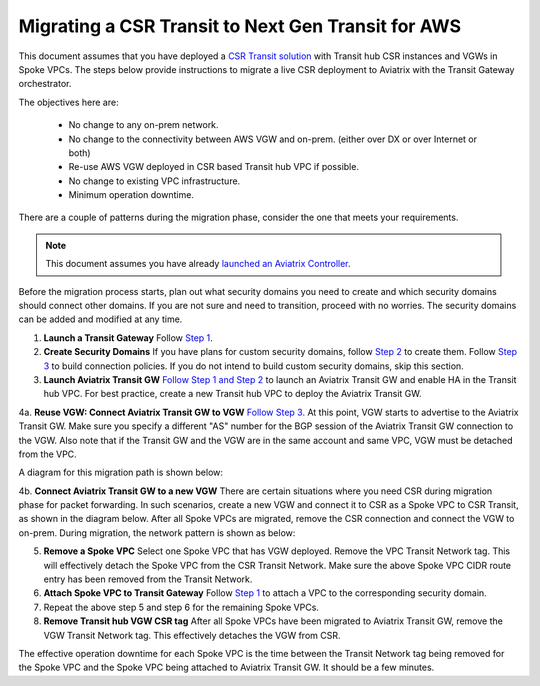 .. meta::
   :description: instructions on migrating from CSR to Aviatrix Transit Gateway
   :keywords: Transit Gateway, AWS Transit Gateway, TGW, CSR Migration

==============================================================
Migrating a CSR Transit to Next Gen Transit for AWS
==============================================================

This document assumes that you have deployed a `CSR Transit solution <https://aws.amazon.com/answers/networking/aws-global-transit-network/>`_ with Transit hub CSR instances and VGWs 
in Spoke VPCs. The steps
below provide instructions to migrate a live CSR deployment to Aviatrix with the Transit Gateway orchestrator.  

The objectives here are:

 - No change to any on-prem network.   
 - No change to the connectivity between AWS VGW and on-prem. (either over DX or over Internet or both)
 - Re-use AWS VGW deployed in CSR based Transit hub VPC if possible.
 - No change to existing VPC infrastructure.
 - Minimum operation downtime.

There are a couple of patterns during the migration phase, consider the one that meets your requirements. 

.. Note::

  This document assumes you have already `launched an Aviatrix Controller <http://docs.aviatrix.com/StartUpGuides/aviatrix-cloud-controller-startup-guide.html>`_.

..

Before the migration process starts,  plan out what security domains you need to create and which security domains should connect other domains. If you are not sure and need to transition, proceed with no worries. The security domains can be added and modified at any time. 


1. **Launch a Transit Gateway** Follow `Step 1 <https://docs.aviatrix.com/HowTos/tgw_plan.html#create-aws-tgw>`_.

2. **Create Security Domains** If you have plans for custom security domains, follow `Step 2 <https://docs.aviatrix.com/HowTos/tgw_plan.html#optional-create-a-new-security-domain>`_ to create them. Follow `Step 3 <https://docs.aviatrix.com/HowTos/tgw_plan.html#optional-build-your-domain-connection-policies>`_ to build connection policies. If you do not intend to build custom security domains, skip this section. 

3. **Launch Aviatrix Transit GW** `Follow Step 1 and Step 2 <http://docs.aviatrix.com/HowTos/transitvpc_workflow.html#launch-a-transit-gateway>`_ to launch an Aviatrix Transit GW and enable HA in the Transit hub VPC. For best practice, create a new Transit hub VPC to deploy the Aviatrix Transit GW. 

4a. **Reuse VGW: Connect Aviatrix Transit GW to VGW** `Follow Step 3. <http://docs.aviatrix.com/HowTos/transitvpc_workflow.html#connect-the-transit-gw-to-aws-vgw>`_ At this point, VGW starts to advertise to the Aviatrix Transit GW. Make sure you specify a different "AS" number for the BGP session of the Aviatrix Transit GW connection to the VGW. Also note that if the Transit GW and the VGW are in the same account and same VPC, VGW must be detached from the VPC. 

A diagram for this migration path is shown below:

|tgw_csr_migrate_pattern1|

4b. **Connect Aviatrix Transit GW to a new VGW** There are certain situations where you need CSR during migration phase for packet forwarding. In such scenarios, create a new VGW and connect it to CSR as a Spoke VPC to CSR Transit, as shown in the diagram below. After all Spoke VPCs are migrated, remove the CSR connection and connect the VGW to on-prem. During migration, the network pattern is shown as below:

|tgw_csr_migrate_pattern2|

5. **Remove a Spoke VPC** Select one Spoke VPC that has VGW deployed. Remove the VPC Transit Network tag. This will effectively detach the Spoke VPC from the CSR Transit Network. Make sure the above Spoke VPC CIDR route entry has been removed from the Transit Network.  

6. **Attach Spoke VPC to Transit Gateway** Follow `Step 1 <https://docs.aviatrix.com/HowTos/tgw_build.html#attach-vpc-to-tgw>`_ to attach a VPC to the corresponding security domain. 


7. Repeat the above step 5 and step 6 for the remaining Spoke VPCs. 

8. **Remove Transit hub VGW CSR tag** After all Spoke VPCs have been migrated to Aviatrix Transit GW, remove the VGW Transit Network tag. This effectively detaches the VGW from CSR. 

The effective operation downtime for each Spoke VPC is the time between the Transit Network tag being removed for the Spoke VPC and the Spoke VPC being attached to Aviatrix Transit GW. It should be a few minutes. 


.. |tgw_csr_migrate_pattern1| image:: tgw_csr_migrate_media/tgw_csr_migrate_pattern1.png
   :scale: 30%

.. |tgw_csr_migrate_pattern2| image:: tgw_csr_migrate_media/tgw_csr_migrate_pattern2.png
   :scale: 30%

.. disqus::
